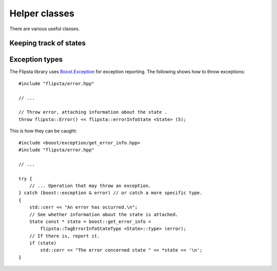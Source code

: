 .. _helper:

.. highlight:: cpp

**************
Helper classes
**************

There are various useful classes.

Keeping track of states
=======================

.. doxygenclass:: flipsta::Map
    :members:

.. doxygenclass:: flipsta::LifoQueue
    :members:

.. doxygenclass:: flipsta::Dense

Exception types
===============

The Flipsta library uses `Boost.Exception`_ for exception reporting.
The following shows how to throw exceptions::

    #include "flipsta/error.hpp"

    // ...

    // Throw error, attaching information about the state .
    throw flipsta::Error() << flipsta::errorInfoState <State> (5);

This is how they can be caught::

    #include <boost/exception/get_error_info.hpp>
    #include "flipsta/error.hpp"

    // ...

    try {
        // ... Operation that may throw an exception.
    } catch (boost::exception & error) // or catch a more specific type.
    {
        std::cerr << "An error has occurred.\n";
        // See whether information about the state is attached.
        State const * state = boost::get_error_info <
            flipsta::TagErrorInfoStateType <State>::type> (error);
        // If there is, report it.
        if (state)
            std::cerr << "The error concerned state " << *state << '\n';
    }

.. doxygenstruct:: flipsta::Error
.. doxygenstruct:: flipsta::StateNotFound
.. doxygenstruct:: flipsta::StateExists
.. doxygenstruct:: flipsta::AutomatonNotAcyclic
.. doxygenstruct:: flipsta::TagErrorInfoState
.. doxygenstruct:: flipsta::TagErrorInfoStateType


.. _Boost.Exception: http://www.boost.org/doc/libs/release/libs/exception/doc/boost-exception.html
